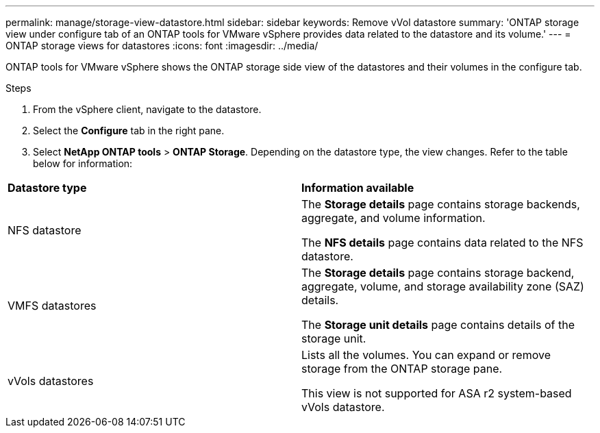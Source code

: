 ---
permalink: manage/storage-view-datastore.html
sidebar: sidebar
keywords: Remove vVol datastore
summary: 'ONTAP storage view under configure tab of an ONTAP tools for VMware vSphere provides data related to the datastore and its volume.'
---
= ONTAP storage views for datastores
:icons: font
:imagesdir: ../media/

[.lead]
ONTAP tools for VMware vSphere shows the ONTAP storage side view of the datastores and their volumes in the configure tab.

.Steps

. From the vSphere client, navigate to the datastore.
. Select the *Configure* tab in the right pane. 
. Select *NetApp ONTAP tools* > *ONTAP Storage*. Depending on the datastore type, the view changes. Refer to the table below for information:

|===
|*Datastore type* |*Information available*
|NFS datastore |The *Storage details* page contains storage backends, aggregate, and volume information.

The *NFS details* page contains data related to the NFS datastore.

|VMFS datastores |The *Storage details* page contains storage backend, aggregate, volume, and storage availability zone (SAZ) details.

The *Storage unit details* page contains details of the storage unit. 
// updated for 10.4
|vVols datastores |Lists all the volumes. You can expand or remove storage from the ONTAP storage pane.

This view is not supported for ASA r2 system-based vVols datastore.

|===